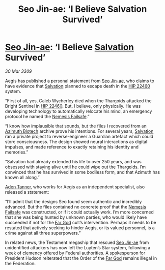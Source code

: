 :PROPERTIES:
:ID:       fa6132e8-b7e7-4c55-8245-4b7fc02d1fb6
:END:
#+title: Seo Jin-ae: ‘I Believe Salvation Survived’
#+filetags: :Federation:Thargoid:galnet:

* [[id:6bcd90ab-54f2-4d9a-9eeb-92815cc7766e][Seo Jin-ae]]: ‘I Believe [[id:106b62b9-4ed8-4f7c-8c5c-12debf994d4f][Salvation]] Survived’

/30 Mar 3309/

Aegis has published a personal statement from [[id:6bcd90ab-54f2-4d9a-9eeb-92815cc7766e][Seo Jin-ae]], who claims to have evidence that [[id:106b62b9-4ed8-4f7c-8c5c-12debf994d4f][Salvation]] planned to escape death in the [[id:55088d83-4221-44fa-a9d5-6ebb0866c722][HIP 22460]] system. 

“First of all, yes, Caleb Wycherley died when the Thargoids attacked the Bright Sentinel in [[id:55088d83-4221-44fa-a9d5-6ebb0866c722][HIP 22460]]. But, I believe, only physically. He was developing technology to automatically relocate his mind, an emergency protocol he named the [[id:e2b09f7f-0440-49ff-980c-6dc0e9a5b0b9][Nemesis Failsafe]].” 

“I know how implausible that sounds, but the files I recovered from an [[id:e68a5318-bd72-4c92-9f70-dcdbd59505d1][Azimuth Biotech]] archive prove his intentions. For several years, [[id:106b62b9-4ed8-4f7c-8c5c-12debf994d4f][Salvation]] ran a private project to reverse-engineer a Guardian artefact which could store consciousness. The design showed neural interactions as digital impulses, and made reference to exactly retaining his identity and memories.” 

“Salvation had already extended his life to over 250 years, and was obsessed with staying alive until he could wipe out the Thargoids. I’m convinced that he has survived in some bodiless form, and that Azimuth has known all along.” 

[[id:7bca1ccd-649e-438a-ae56-fb8ca34e6440][Aden Tanner]], who works for Aegis as an independent specialist, also released a statement: 

“I’ll admit that the designs Seo found seem authentic and incredibly advanced. But the files contained no concrete proof that the [[id:e2b09f7f-0440-49ff-980c-6dc0e9a5b0b9][Nemesis Failsafe]] was constructed, or if it could actually work. I’m more concerned that she was being hunted by unknown parties, who would likely have succeeded if not for the [[id:04ae001b-eb07-4812-a42e-4bb72825609b][Far God]] cult’s intervention. Perhaps it needs to be restated that actively seeking to hinder Aegis, or its valued personnel, is a crime against all three superpowers.” 

In related news, the Testament megaship that rescued [[id:6bcd90ab-54f2-4d9a-9eeb-92815cc7766e][Seo Jin-ae]] from unidentified attackers has now left the Luyten’s Star system, following a week of clemency offered by Federal authorities. A spokesperson for President Hudson reiterated that the Order of the [[id:04ae001b-eb07-4812-a42e-4bb72825609b][Far God]] remains illegal in the Federation.
